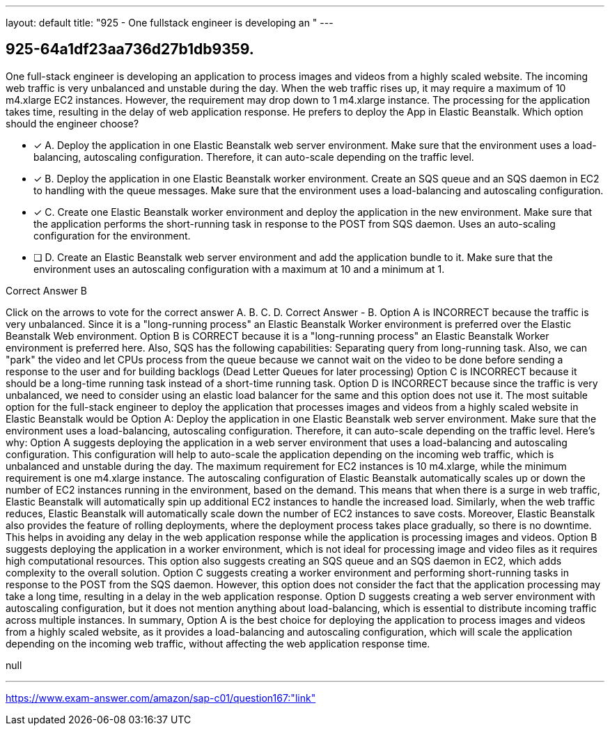 ---
layout: default 
title: "925 - One fullstack engineer is developing an "
---


[.question]
== 925-64a1df23aa736d27b1db9359.


****

[.query]
--
One full-stack engineer is developing an application to process images and videos from a highly scaled website.
The incoming web traffic is very unbalanced and unstable during the day.
When the web traffic rises up, it may require a maximum of 10 m4.xlarge EC2 instances.
However, the requirement may drop down to 1 m4.xlarge instance.
The processing for the application takes time, resulting in the delay of web application response.
He prefers to deploy the App in Elastic Beanstalk.
Which option should the engineer choose?


--

[.list]
--
* [*] A. Deploy the application in one Elastic Beanstalk web server environment. Make sure that the environment uses a load-balancing, autoscaling configuration. Therefore, it can auto-scale depending on the traffic level.
* [*] B. Deploy the application in one Elastic Beanstalk worker environment. Create an SQS queue and an SQS daemon in EC2 to handling with the queue messages. Make sure that the environment uses a load-balancing and autoscaling configuration.
* [*] C. Create one Elastic Beanstalk worker environment and deploy the application in the new environment. Make sure that the application performs the short-running task in response to the POST from SQS daemon. Uses an auto-scaling configuration for the environment.
* [ ] D. Create an Elastic Beanstalk web server environment and add the application bundle to it. Make sure that the environment uses an autoscaling configuration with a maximum at 10 and a minimum at 1.

--
****

[.answer]
Correct Answer  B

[.explanation]
--
Click on the arrows to vote for the correct answer
A.
B.
C.
D.
Correct Answer - B.
Option A is INCORRECT because the traffic is very unbalanced.
Since it is a "long-running process" an Elastic Beanstalk Worker environment is preferred over the Elastic Beanstalk Web environment.
Option B is CORRECT because it is a "long-running process" an Elastic Beanstalk Worker environment is preferred here.
Also, SQS has the following capabilities: Separating query from long-running task.
Also, we can "park" the video and let CPUs process from the queue because we cannot wait on the video to be done before sending a response to the user and for building backlogs (Dead Letter Queues for later processing)
Option C is INCORRECT because it should be a long-time running task instead of a short-time running task.
Option D is INCORRECT because since the traffic is very unbalanced, we need to consider using an elastic load balancer for the same and this option does not use it.
The most suitable option for the full-stack engineer to deploy the application that processes images and videos from a highly scaled website in Elastic Beanstalk would be Option A: Deploy the application in one Elastic Beanstalk web server environment. Make sure that the environment uses a load-balancing, autoscaling configuration. Therefore, it can auto-scale depending on the traffic level.
Here's why:
Option A suggests deploying the application in a web server environment that uses a load-balancing and autoscaling configuration. This configuration will help to auto-scale the application depending on the incoming web traffic, which is unbalanced and unstable during the day. The maximum requirement for EC2 instances is 10 m4.xlarge, while the minimum requirement is one m4.xlarge instance.
The autoscaling configuration of Elastic Beanstalk automatically scales up or down the number of EC2 instances running in the environment, based on the demand. This means that when there is a surge in web traffic, Elastic Beanstalk will automatically spin up additional EC2 instances to handle the increased load. Similarly, when the web traffic reduces, Elastic Beanstalk will automatically scale down the number of EC2 instances to save costs.
Moreover, Elastic Beanstalk also provides the feature of rolling deployments, where the deployment process takes place gradually, so there is no downtime. This helps in avoiding any delay in the web application response while the application is processing images and videos.
Option B suggests deploying the application in a worker environment, which is not ideal for processing image and video files as it requires high computational resources. This option also suggests creating an SQS queue and an SQS daemon in EC2, which adds complexity to the overall solution.
Option C suggests creating a worker environment and performing short-running tasks in response to the POST from the SQS daemon. However, this option does not consider the fact that the application processing may take a long time, resulting in a delay in the web application response.
Option D suggests creating a web server environment with autoscaling configuration, but it does not mention anything about load-balancing, which is essential to distribute incoming traffic across multiple instances.
In summary, Option A is the best choice for deploying the application to process images and videos from a highly scaled website, as it provides a load-balancing and autoscaling configuration, which will scale the application depending on the incoming web traffic, without affecting the web application response time.
--

[.ka]
null

'''



https://www.exam-answer.com/amazon/sap-c01/question167:"link"


